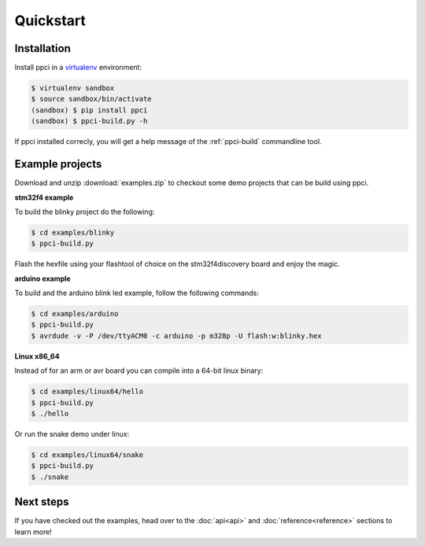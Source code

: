 
Quickstart
==========

Installation
------------

Install ppci in a `virtualenv`_ environment:

.. _virtualenv: https://virtualenv.readthedocs.io/

.. code:: bash

    $ virtualenv sandbox
    $ source sandbox/bin/activate
    (sandbox) $ pip install ppci
    (sandbox) $ ppci-build.py -h


If ppci installed correcly, you will get a help message of the
:ref:`ppci-build` commandline tool.


Example projects
----------------

Download and unzip :download:`examples.zip` to checkout some demo projects
that can be build using ppci.


**stm32f4 example**


To build the blinky project do the following:

.. code:: bash

    $ cd examples/blinky
    $ ppci-build.py

Flash the hexfile using your flashtool of choice on the stm32f4discovery board
and enjoy the magic.

**arduino example**

To build and the arduino blink led example, follow the following commands:

.. code:: bash

    $ cd examples/arduino
    $ ppci-build.py
    $ avrdude -v -P /dev/ttyACM0 -c arduino -p m328p -U flash:w:blinky.hex


**Linux x86_64**

Instead of for an arm or avr board you can compile into a 64-bit
linux binary:

.. code:: bash

    $ cd examples/linux64/hello
    $ ppci-build.py
    $ ./hello

Or run the snake demo under linux:

.. code:: bash

    $ cd examples/linux64/snake
    $ ppci-build.py
    $ ./snake


Next steps
----------

If you have checked out the examples, head over to the
:doc:`api<api>` and :doc:`reference<reference>`
sections to learn more!
